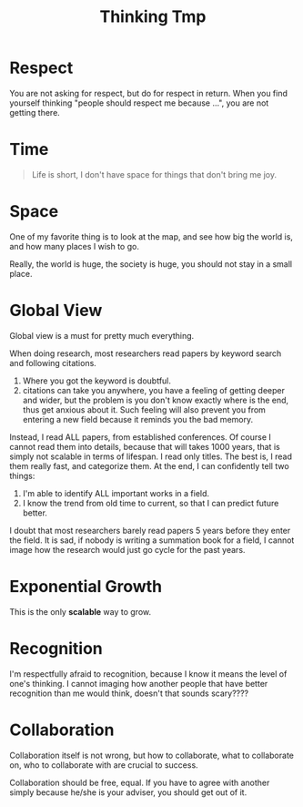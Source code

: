 #+TITLE: Thinking Tmp

* Respect

You are not asking for respect, but do for respect in return. When you
find yourself thinking "people should respect me because ...", you are
not getting there.


* Time

#+begin_quote
Life is short, I don't have space for things that don't bring me joy.
#+end_quote

* Space
One of my favorite thing is to look at the map, and see how big the
world is, and how many places I wish to go.

Really, the world is huge, the society is huge, you should not stay in
a small place.

* Global View
Global view is a must for pretty much everything.

When doing research, most researchers read papers by keyword
search and following citations.
1. Where you got the keyword is doubtful.
2. citations can take you anywhere, you have a feeling of getting
   deeper and wider, but the problem is you don't know exactly where
   is the end, thus get anxious about it. Such feeling will also
   prevent you from entering a new field because it reminds you the
   bad memory.
Instead, I read ALL papers, from established conferences. Of course I
cannot read them into details, because that will takes 1000 years,
that is simply not scalable in terms of lifespan. I read only
titles. The best is, I read them really fast, and categorize them. At
the end, I can confidently tell two things:
1. I'm able to identify ALL important works in a field.
2. I know the trend from old time to current, so that I can predict
   future better.
I doubt that most researchers barely read papers 5 years before they
enter the field. It is sad, if nobody is writing a summation book for
a field, I cannot image how the research would just go cycle for the
past years.

* Exponential Growth
This is the only *scalable* way to grow.


* Recognition
I'm respectfully afraid to recognition, because I know it means the
level of one's thinking. I cannot imaging how another people that have
better recognition than me would think, doesn't that sounds scary????

* Collaboration

Collaboration itself is not wrong, but how to collaborate, what to
collaborate on, who to collaborate with are crucial to success.

Collaboration should be free, equal. If you have to agree with another
simply because he/she is your adviser, you should get out of it.

